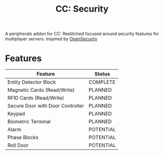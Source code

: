 #+TITLE: CC: Security
A peripherals addon for CC: Restitched focused around security features for multiplayer servers.
Inspired by [[https://github.com/PC-Logix/OpenSecurity][OpenSecurity]]

* Features
|----------------------------------+-----------|
| Feature                          | Status    |
|----------------------------------+-----------|
| Entity Detector Block            | COMPLETE  |
| Magnetic Cards (Read/Write)      | PLANNED   |
| RFID Cards (Read/Write)          | PLANNED   |
| Secure Door with Door Controller | PLANNED   |
| Keypad                           | PLANNED   |
| Biometric Terminal               | PLANNED   |
| Alarm                            | POTENTIAL |
| Phase Blocks                     | POTENTIAL |
| Roll Door                        | POTENTIAL |
|----------------------------------+-----------|
